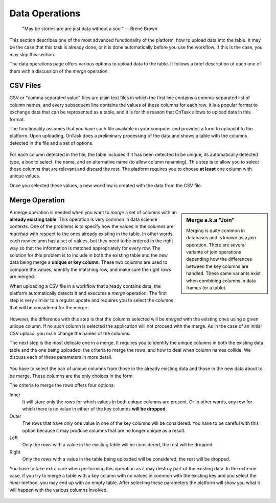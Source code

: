 .. _dataops:

Data Operations
---------------

    "May be stories are are just data without a soul"
    -- Brené Brown



This section describes one of the most advanced functionality of the platform, how to upload data into the table. It may be the case that this task is already done, or it is done automatically before you use the workflow. If this is the case, you may skip this section.

The data operations page offers various options to upload data to the table. It follows a brief description of each one of them with a discussion of the *merge* operation

CSV Files
*********

CSV or "comma separated value" files are plain text files in which the first line contains a comma-separated list of column names, and every subsequent line contains the values of these columns for each row. It is a popular format to exchange data that can be represented as a table, and it is for this reason that OnTask allows to upload data in this format.

The functionality assumes that you have such file available in your computer and provides a form to upload it to the platform. Upon uploading, OnTask does a preliminary processing of the data and shows a table with the columns detected in the file and a set of options.

.. figure:: images/Ontask____Upload_Merge_CSV.png
   :align: center

For each column detected in the file, the table includes if it has been detected to be unique, its automatically detected type, a box to select, the name, and an alternative name (to allow column renaming). This step is to allow you to select those columns that are relevant and discard the rest. The platform requires you to choose **at least** one column with unique values.

Once you selected these values, a new workflow is created with the data from the CSV file.

Merge Operation
***************

.. sidebar:: Merge a.k.a "Join"

   Merging is quite common in databases and is known as a *join* operation. There are several variants of join operations depending how the differences between the key columns are handled. These same variants exist when combining columns in data frames (or a table).

A merge operation is needed when you want to *merge* a set of columns with an **already existing table**. This operation is very common in data science contexts. One of the problems is to specify how the values in the columns are *matched* with respect to the ones already existing in the table. In other words, each new column has a set of values, but they need to be ordered in the right way so that the information is matched appropriately for every row. The solution for this problem is to include in both the existing table and the new data being merge a **unique or key column**. These two columns are used to compare the values, identify the matching row, and make sure the right rows are merged.

When uploading a CSV file in a workflow that already contains data, the platform automatically detects it and executes a *merge* operation. The first step is very similar to a regular update and requires you to select the columns that will be considered for the merge.

.. figure:: images/Ontask____Merge.png
   :align: center

However, the difference with this step is that the columns selected will be *merged* with the existing ones using a given unique column. If no such column is selected the application will not proceed with the merge. As in the case of an initial CSV upload, you main change the names of the columns.

The next step is the most delicate one in a merge. It requires you to identify the unique columns in both the existing data table and the one being uploaded, the criteria to merge the rows, and how to deal when column names collide. We discuss each of these parameters in more detail.

.. figure:: images/Ontask____Merge2.png
   :align: center
   :width: 100%

You have to select the pair of unique columns from those in the already existing data and those in the new data about to be merge. These columns are the only choices in the form.

The criteria to merge the rows offers four options:

Inner
  It will store only the rows for which values in both unique columns are present. Or in other words, any row for which there is no value in either of the key columns **will be dropped**.

Outer
  The rows that have only one value in one of the key columns will be considered. You have to be careful with this option because it may produce columns that are no longer unique as a result.

Left
  Only the rows with a value in the existing table will be considered, the rest will be dropped.

Right
  Only the rows with a value in the table being uploaded will be considered, the rest will be dropped.

You have to take extra care when performing this operation as it may destroy part of the existing data. In the extreme case, if you try to merge a table with a key column with no values in common with the existing key and you select the *inner* method, you may end up with an empty table. After selecting these parameters the platform will show you what it will happen with the various columns involved.

.. figure:: images/Ontask____Merge3.png
   :align: center



